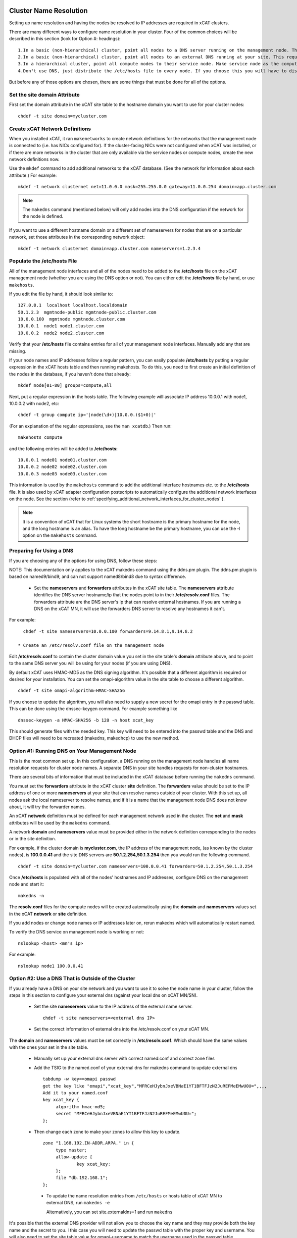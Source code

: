 .. _dns_label:

Cluster Name Resolution
-----------------------

Setting up name resolution and having the nodes be resolved to IP addresses are required in xCAT clusters.

There are many different ways to configure name resolution in your cluster. Four of the common choices will be described in this section (look for Option #: headings): ::

    1.In a basic (non-hierarchical) cluster, point all nodes to a DNS server running on the management node. This is the most common setup.
    2.In a basic (non-hierarchical) cluster, point all nodes to an external DNS running at your site. This requires that all of your nodes have network connectivity to your site.
    3.In a hierarchical cluster, point all compute nodes to their service node. Make service node as the compute nodes' DNS server.
    4.Don't use DNS, just distribute the /etc/hosts file to every node. If you choose this you will have to distribute new versions of the /etc/hosts file to all the cluster nodes whenever you add new nodes to the cluster, and you will have to specify site.master and all other server attributes in the database as IP addresses.

But before any of those options are chosen, there are some things that must be done for all of the options.

Set the site domain Attribute
~~~~~~~~~~~~~~~~~~~~~~~~~~~~~

First set the domain attribute in the xCAT site table to the hostname domain you want to use for your cluster nodes: ::

    chdef -t site domain=mycluster.com

Create xCAT Network Definitions
~~~~~~~~~~~~~~~~~~~~~~~~~~~~~~~

When you installed xCAT, it ran ``makenetworks`` to create network definitions for the networks that the management node is connected to (i.e. has NICs configured for). If the cluster-facing NICs were not configured when xCAT was installed, or if there are more networks in the cluster that are only available via the service nodes or compute nodes, create the new network definitions now.

Use the ``mkdef`` command to add additional networks to the xCAT database. (See the network for information about each attribute.) For example: ::

    mkdef -t network clusternet net=11.0.0.0 mask=255.255.0.0 gateway=11.0.0.254 domain=app.cluster.com

.. note:: The ``makedns`` command (mentioned below) will only add nodes into the DNS configuration if the network for the node is defined.

If you want to use a different hostname domain or a different set of nameservers for nodes that are on a particular network, set those attributes in the corresponding network object: ::

    mkdef -t network clusternet domain=app.cluster.com nameservers=1.2.3.4

Populate the /etc/hosts File
~~~~~~~~~~~~~~~~~~~~~~~~~~~~

All of the management node interfaces and all of the nodes need to be added to the **/etc/hosts** file on the xCAT management node (whether you are using the DNS option or not). You can either edit the **/etc/hosts** file by hand, or use ``makehosts``.

If you edit the file by hand, it should look similar to: ::

    127.0.0.1  localhost localhost.localdomain
    50.1.2.3  mgmtnode-public mgmtnode-public.cluster.com
    10.0.0.100  mgmtnode mgmtnode.cluster.com
    10.0.0.1  node1 node1.cluster.com
    10.0.0.2  node2 node2.cluster.com

Verify that your **/etc/hosts** file contains entries for all of your management node interfaces. Manually add any that are missing.

If your node names and IP addresses follow a regular pattern, you can easily populate **/etc/hosts** by putting a regular expression in the xCAT hosts table and then running makehosts. To do this, you need to first create an initial definition of the nodes in the database, if you haven't done that already: ::

    mkdef node[01-80] groups=compute,all

Next, put a regular expression in the hosts table. The following example will associate IP address 10.0.0.1 with node1, 10.0.0.2 with node2, etc: ::

    chdef -t group compute ip='|node(\d+)|10.0.0.($1+0)|'

(For an explanation of the regular expressions, see the ``man xcatdb``.) Then run: ::

    makehosts compute

and the following entries will be added to **/etc/hosts**: ::

    10.0.0.1 node01 node01.cluster.com
    10.0.0.2 node02 node02.cluster.com
    10.0.0.3 node03 node03.cluster.com

This information is used by the ``makehosts`` command to add the additional interface hostnames etc. to the **/etc/hosts** file. It is also used by xCAT adapter configuration postscripts to automatically configure the additional network interfaces on the node. See the section (refer to :ref:`specifying_additional_network_interfaces_for_cluster_nodes` ).

.. note:: It is a convention of xCAT that for Linux systems the short hostname is the primary hostname for the node, and the long hostname is an alias. To have the long hostname be the primary hostname, you can use the -l option on the ``makehosts`` command.

Preparing for Using a DNS
~~~~~~~~~~~~~~~~~~~~~~~~~

If you are choosing any of the options for using DNS, follow these steps:

NOTE: This documentation only applies to the xCAT makedns command using the ddns.pm plugin. The ddns.pm plugin is based on named9/bind9, and can not support named8/bind8 due to syntax difference.

    * Set the **nameservers** and **forwarders** attributes in the xCAT site table. The **nameservers** attribute identifies the DNS server hostname/ip that the nodes point to in their **/etc/resolv.conf** files. The forwarders attribute are the DNS server's ip that can resolve external hostnames. If you are running a DNS on the xCAT MN, it will use the forwarders DNS server to resolve any hostnames it can't.

For example: ::

      chdef -t site nameservers=10.0.0.100 forwarders=9.14.8.1,9.14.8.2

    * Create an /etc/resolv.conf file on the management node

Edit **/etc/resolv.conf** to contain the cluster domain value you set in the site table's **domain**  attribute above, and to point to the same DNS server you will be using for your nodes (if you are using DNS).

By default xCAT uses HMAC-MD5 as the DNS signing algorithm.  It's possible that a different algorithm is required or desired for your installation.  You can set the omapi-algorithm value in the site table to choose a different algorithm. ::

      chdef -t site omapi-algorithm=HMAC-SHA256

If you choose to update the algorithm, you will also need to supply a new secret for the omapi entry in the passwd table. This can be done using the dnssec-keygen command.  For example something like ::

       dnssec-keygen -a HMAC-SHA256 -b 128 -n host xcat_key

This should generate files with the needed key.  This key will need to be entered into the passwd table and the DNS and DHCP files will need to be recreated (makedns, makedhcp) to use the new method.

Option #1: Running DNS on Your Management Node
~~~~~~~~~~~~~~~~~~~~~~~~~~~~~~~~~~~~~~~~~~~~~~

This is the most common set up. In this configuration, a DNS running on the management node handles all name resolution requests for cluster node names. A separate DNS in your site handles requests for non-cluster hostnames.

There are several bits of information that must be included in the xCAT database before running the ``makedns`` command.

You must set the **forwarders** attribute in the xCAT cluster **site** definition. The **forwarders** value should be set to the IP address of one or more **nameservers** at your site that can resolve names outside of your cluster. With this set up, all nodes ask the local nameserver to resolve names, and if it is a name that the management node DNS does not know about, it will try the forwarder names.

An xCAT **network** definition must be defined for each management network used in the cluster. The **net** and **mask** attributes will be used by the ``makedns`` command.

A network **domain** and **nameservers** value must be provided either in the network definition corresponding to the nodes or in the site definition.

For example, if the cluster domain is **mycluster.com**, the IP address of the management node, (as known by the cluster nodes), is **100.0.0.41** and the site DNS servers are **50.1.2.254,50.1.3.254** then you would run the following command. ::

    chdef -t site domain=mycluster.com nameservers=100.0.0.41 forwarders=50.1.2.254,50.1.3.254

Once **/etc/hosts** is populated with all of the nodes' hostnames and IP addresses, configure DNS on the
management node and start it: ::

    makedns -n

The **resolv.conf** files for the compute nodes will be created automatically using the **domain** and **nameservers** values set in the xCAT **network** or **site** definition.

If you add nodes or change node names or IP addresses later on, rerun makedns which will automatically restart named.

To verify the DNS service on management node is working or not: ::

    nslookup <host> <mn's ip>

For example: ::

    nslookup node1 100.0.0.41

Option #2: Use a DNS That is Outside of the Cluster
~~~~~~~~~~~~~~~~~~~~~~~~~~~~~~~~~~~~~~~~~~~~~~~~~~~

If you already have a DNS on your site network and you want to use it to solve the node name in your cluster, follow the steps in this section to configure your external dns (against your local dns on xCAT MN/SN).

   * Set the site **nameservers** value to the IP address of the external name server. ::

        chdef -t site nameservers=<external dns IP>

   * Set the correct information of external dns into the /etc/resolv.conf on your xCAT MN.

The **domain** and **nameservers** values must be set correctly in **/etc/resolv.conf**. Which should have the same values with the ones your set in the site table.

   *  Manually set up your external dns server with correct named.conf and correct zone files

   *  Add the TSIG to the named.conf of your external dns for makedns command to update external dns ::

         tabdump -w key==omapi passwd
         get the key like "omapi","xcat_key","MFRCeHJybnJxeVBNaE1YT1BFTFJzN2JuREFMeEMwU0U=",,,,
         Add it to your named.conf
         key xcat_key {
              algorithm hmac-md5;
              secret "MFRCeHJybnJxeVBNaE1YT1BFTFJzN2JuREFMeEMwU0U=";
         };

   * Then change each zone to make your zones to allow this key to update. ::

         zone "1.168.192.IN-ADDR.ARPA." in {
              type master;
              allow-update {
                      key xcat_key;
              };
              file "db.192.168.1";
         };

    * To update the name resolution entries from ``/etc/hosts`` or hosts table of xCAT MN to external DNS, run ``makedns -e``

      Alternatively, you can set site.externaldns=1 and run ``makedns``

It's possible that the external DNS provider will not allow you to choose the key name and they may provide both the key name and the secret to you.  I this case you will need to update the passwd table with the proper key and username.  You will also need to set the site table value for omapi-username to match the username used in the passwd table ::

        chdef -t site omapi-username=mydnsuser
        tabdump -w key==omapi passwd
        #key,username,password,cryptmethod,authdomain,comments,disable
        "omapi","mydnsuser","<my super secret stuff here>",,,,


Option #3: Run DNS on Management Node and Service Nodes
~~~~~~~~~~~~~~~~~~~~~~~~~~~~~~~~~~~~~~~~~~~~~~~~~~~~~~~

When you have service nodes, the recommended configuration is to run DNS on the management node and all of the service nodes. Two choices are available:

Option #3.1: Using the management node as DNS server, the service nodes as forwarding/caching servers.
'''''''''''''''''''''''''''''''''''''''''''''''''''''''''''''''''''''''''''''''''''''''''''''''''''''''

This means the **DNS** server on the management node is the only one configured with all of the node
hostname/IP address pairs. The DNS servers on the service nodes are simply forwarding/caching the
DNS requests to the management node.

Option #3.2: Using the management node as DNS master, the service nodes as DNS slaves.
''''''''''''''''''''''''''''''''''''''''''''''''''''''''''''''''''''''''''''''''''''''

This means the **DNS** server on the management node is configured with all of the node hostname/IP address
pairs, and allowed to transfer DNS zones to the service nodes. The DNS servers on the service nodes are DNS
slaves, so that if the management node goes down for some reason, then you still have the service nodes to be
able to do name resolution.

The configurations are described below for the two options, note the differences marked as Option #3.x.

**Note**: for Option #3.1, only the DNS on the management node will use the **forwarders** setting. The DNS servers on the service nodes will always forward requests to the management node.

**Note**: for Option #3.2, make sure **servicenode.nameserver=2** before you run ``makedns -n``.

Once **/etc/hosts** is populated with all of the nodes' hostnames and IP addresses, configure DNS on the management node and start it: ::

    makedns -n

When the **/etc/resolv.conf** files for the compute nodes are created the value of the **nameserver**  in /etc/resolv.conf is gotten from **site.nameservers** or **networks.nameservers** if it's specified.

For example: ::

    chdef -t site nameservers="<xcatmaster>"       # for Option #3.1
    OR
    chdef -t network <my_network> nameservers="<xcatmaster>"   # for Option #3.1

    chdef -t site nameservers="<xcatmaster>, MN_IP"       # for Option #3.2
    OR
    chdef -t network <my_network> nameservers="<xcatmaster>, MN_IP"   # for Option #3.2

The **<xcatmaster>** keyword will be interpreted as the value of the **<xcatmaster>** attribute of the node definition. The **<xcatmaster>** value for a node is the name of it's server as known by the node. This would be either the cluster-facing name of the service node or the cluster-facing name of the management node.

.. note:: The site **nameservers** value must be set to **<xcatmaster>** before you run ``makedhcp``.

Make sure that the DNS service on the service nodes will be set up by xCAT.

Assuming you have all of your service nodes in a group called "service" you could run a command similar to the following. ::

    chdef -t group service setupnameserver=1       # for Option #3.1
    chdef -t group service setupnameserver=2       # for Option #3.2

For Linux systems, make sure DHCP is set up on the service nodes. ::

    chdef -t group service setupdhcp=1

If you have not yet installed or diskless booted your service nodes, xCAT will take care of configuring and starting DNS on the service nodes at that time. If the service nodes are already running, restarting xcatd on them will cause xCAT to recognize the above setting and configure/start DNS: ::

    xdsh service 'service xcatd restart'   # linux

If you add nodes or change node names or IP addresses later on, rerun makedns. The DNS on the service nodes will automatically pick up the new information.

.. _specifying_additional_network_interfaces_for_cluster_nodes:

Specifying additional network interfaces for cluster nodes
-----------------------------------------------------------

You can specify additional interface information as part of an xCAT node definition. This information is used
by xCAT to populate the **/etc/hosts** file with the extra interfaces (using the makehosts command) and
providing xCAT adapter configuration scripts with the information required to automatically configure the
additional interfaces on the nodes.

To use this support you must set one or more of the following node definition attributes. ::

    nicips - IP addresses for additional interfaces (NIC). (Required)
    nichostnamesuffixes - Hostname suffixes per NIC. This is a suffix to add to the node name to use for the hostname of the additional interface. (Optional)
    nictypes - NIC types per NIC. The valid "nictypes" values are: "ethernet", "infiniband", and "bmc". (Optional)
    niccustomscripts - The name of an adapter configuration postscript to be used to configure the interface. (Optional)
    nicnetworks - xCAT network definition names corresponding to each NIC. (ie. the network that the nic ip resides on.) (Optional)
    nicaliases - Additional aliases to set for each additional NIC.
    (These are added to the /etc/hosts file when using makehosts).(Optional)

The additional NIC information may be set by directly editing the xCAT **nics** table or by using the **xCAT *defs** commands to modify the node definitions.

The details for how to add the additional information is described below. As you will see, entering this
information manually can be tedious and error prone. This support is primarily targeted to be used in
conjunction with other IBM products that have tools to fill in this information in an automated way.

Managing additional interface information using the **xCAT *defs** commands
~~~~~~~~~~~~~~~~~~~~~~~~~~~~~~~~~~~~~~~~~~~~~~~~~~~~~~~~~~~~~~~~~~~~~~~~~~~

The **xCAT *defs** commands **(mkdef, chdef, and lsdef)** may be used to manage the additional NIC information in the xCAT database.

When using the these commands the expanded nic* attribute format will always be used.

Expanded format for nic* attributes
''''''''''''''''''''''''''''''''''''

The expanded format will be the nics attribute name and the nic name, separated by a "." (dot).(ie. <nic attr="" name="">.<nic name=""> )

For example, the expanded format for the **nicips** and **nichostnamesuffixes** attributes for a nic named **eth1** might be: ::

     nicips.eth1=10.1.1.6
     nichostnamesuffixes.eth1=-eth1

If we assume that your xCAT node name is **compute02** then this would mean that you have an additional interface **("eth1")** and that the hostname and IP address are **compute02-eth1** and **10.1.1.6**.

A "|" delimiter is used to specify multiple values for an interface. For example: ::

    nicips.eth2=60.0.0.7|70.0.0.7
    nichostnamesuffixes.eth2='-eth2|-eth2-lab'

This indicates that **eth2** gets two hostnames and two IP addresses. **( compute02-eth2 gets 60.0.0.7 and compute02-eth2-lab" gets "70.0.0.7".)**

For the **nicaliases** attribute a list of additional aliases may be provided. ::

    nicaliases.eth1='alias1 alias2'
    nicaliases.eth2='alias3|alias4'

This indicates that the **compute02-eth1** hostname would get the additional two aliases, alias1 alias2, included in the **/etc/hosts** file, (when using the ``makehosts`` command).

The second line indicates that **compute02-eth2** would get the additional alias **alias3** and that **compute02-eth-lab** would get **alias4**

Setting individual nic attribute values
'''''''''''''''''''''''''''''''''''''''

The nic attribute values may be set using the ``chdef`` or ``mkdef`` commands. You can specify the nic* values
when creating an xCAT node definition with ``mkdef`` or you can update an existing node definition using ``chdef``.

.. note:: ``chdef`` does not support using the "-m" and "-p" options to modify the nic* attributes.

nicips example: ::

    chdef -t node -o compute02 nicips.eth1=11.10.1.2 nicips.eth2='80.0.0.2|70.0.0.2'

NOTE: The management interface **(eth0)**, that the **compute02** IP is configured on, is not included in the list of additional nics. Although adding it to the list of nics would do no harm.

This **nicips** value indicates that there are two additional interfaces to be configured on node compute02, eth1 and eth2. The **eth1** interface will get the IP address **11.10.1.2**. The **eth2** interface will get two IP addresses, **"80.0.0.2" and "70.0.0.2"**.

nichostnamesuffixes example: ::

    chdef -t node -o compute02 nichostnamesuffixes.eth1=-eth1 nichostnamesuffixes.eth2='-eth2|-eth2-lab'

This value indicates that the hostname for **"eth1"** should be **"compute02-eth1"**. For **"eth2"** we had two IP addresses so now we need two suffixes. The hostnames for **"eth2"** will be **"compute02-eth2"** and **"compute02-eth2-lab"**. The IP for **"compute02-eth2"** will be **"80.0.0.2"** and the IP for **"compute02-eth2-lab"** will be **"70.0.0.2"**.

The suffixes provided may be any string that will conform to the DNS naming rules.

.. warning:: According to DNS rules a hostname must be a text string up to 24 characters drawn from the alphabet (A-Z), digits (0-9), minus sign (-), and period (.). When you are specifying **"nichostnamesuffixes"** or **"nicaliases"** make sure the resulting hostnames will conform to this naming convention.

nictypes example: ::

    chdef -t node -o compute02 nictypes.eth1=ethernet nictypes.eth2='ethernet|ethernet'

This value indicates that all the nics are ethernet. The valid **"nictypes"** values are: **"ethernet"**, **"infiniband"**, and **"bmc"**.

niccustomscripts example: ::

    chdef -t node -o compute02 niccustomscripts.eth1=cfgeth niccustomscripts.eth2='cfgeth|cfgeth'

In this example **"cfgeth"** is the name of an adapter configuration postscript to be used to configure the interface.

nicnetworks example: ::

    chdef -t node -o compute02 nicnetworks.eth1=clstrnet11 nicnetworks.eth2='clstrnet80|clstrnet-lab'

In this example we are saying that the IP address of **"eth1"** (ie. compute02-eth1 -> 11.10.1.2) is part of the xCAT network named **"clstrnet11"**. **"compute02-eth2"** is in network **"clstrnet80"** and **"compute02-eth2-lab"** is in **"clstrnet-lab"**.

By default the xCAT code will attempt to match the interface IP to one of the xCAT network definitions.

An xCAT network definition must be created for all networks being used in the xCAT cluster environment.

nicaliases example: ::

    chdef -t node -o compute02 nicaliases.eth1="moe larry"

In this example it specifies that, (when running ``makehosts``), the **"compute02-eth1"** entry in the **/etc/hosts** file should get the additional aliases **"moe"** and **"larry"**.

Add additional NIC information for a single cluster node
'''''''''''''''''''''''''''''''''''''''''''''''''''''''''

In this example we assume that we have already designated that node **"compute01"** get IP address **"60.0.0.1"** which will be configured on interface **"eth0"**. This will be the xCAT management interface for the node. In addition to the management interface we also wish to include information for the **"eth1"** interface on node **"compute01"**. To do this we must set the additional nic information for this node. For example: ::

    chdef -t node -o compute01 nicips.eth1='80.0.0.1' nichostnamesuffixes.eth1='-eth1' nictypes.eth1='ethernet' nicnetworks.eth1='clstrnet80'

This information will be used to configure the **"eth1"** interface, (in addition to the management interface **(eth0)**), during the boot of the node.

Also, if you were to run **"makehosts compute01"** at this point you would see something like the following entries added to the **/etc/hosts** file. ::

    60.0.0.1 compute01 compute01.cluster60.com
    80.0.0.1 compute01-eth1 compute01-eth1.cluster80.com

The domain names are found by checking the xCAT network definitions to see which one would include the IP address. The domain for the matching network is then used for the long name in the **/etc/hosts** file.

NOTE: If you specify the same IP address for a nic as you did for the management interface then the nic hostname will be considered an alias of the xCAT node hostname. For example, if you specified **"60.0.0.1"** for the eth1 **"nicips"** value then the **/etc/hosts** entry would be: ::

    60.0.0.1 compute01 compute01.cluster60.com compute01-eth1

Add additional NIC information for a group of nodes
''''''''''''''''''''''''''''''''''''''''''''''''''''

In this example we'd like to configure additional **"eth1"** interfaces for a group of cluster nodes.

The basic approach will be to create an xCAT node group containing all the nodes and then use a regular expression to determine the actual "nicips" to use for each node.

For this technique to work you must set up the hostnames and IP address to a have a regular pattern. For more information on using regular expressions in the xCAT database see the **xcatdb** man page.

In the following example, the xCAT node group **"compute"** was defined to include all the computational nodes:**compute01, compute02, compute03** etc. (These hostnames/IPs will be mapped to the **"eth0"** interfaces.)

For the **"eth1"** interfaces on these nodes we'd like to have **"compute01-eth1"** map to **"80.0.0.1"**, and **"compute02-eth1"** to map to **"80.0.0.2"** etc.

To do this we could define the **"compute"** group attributes as follows: ::

    chdef -t group -o compute nicips='|\D+(\d+)|eth1!80.0.0.($1+0)|' nichostnamesuffixes='eth1!-eth1' nictypes='eth1!ethernet'

These values will be applied to each node in the **"compute"** group. So, for example, if I list the attributes of **"compute08"** I'd see the following **nic*** attribute values set. ::

    lsdef compute08
    Object name: compute08
         . . . .
         nicips.eth1=80.0.0.8
         nichostnamesuffixes.eth1=-eth1
         nictypes.eth1=ethernet
         . . . .

Here is a second example of using regular expressions to define multiple nodes: ::

    chdef -t group -o nictest nicips='|\D+(\d+)|ib0!10.4.102.($1*1)|' nichostnamesuffixes='ib0!-ib' nictypes='ib0!Infiniband' nicnetworks='ib0!barcoo_infiniband'

     lsdef nictest
       Object name: node01
       groups=nictest
       nichostnamesuffixes.ib0=-ib
       nicips.ib0=10.4.102.1
       nicnetworks.ib0=barcoo_infiniband
       nictypes.ib0=Infiniband
       postbootscripts=otherpkgs
       postscripts=syslog,remoteshell

NOTE: Make sure you haven't already set **nic*** values in the individual node definitions since they would take precedence over the group value.

Using expanded stanza file format
''''''''''''''''''''''''''''''''''

The xCAT stanza file supports the expanded nic* attribute format.

It will contain the nic* attributes as described above. ::

    Example:

     compute01:
           objtype=node
           arch=x86_64
           mgt=ipmi
           cons=ipmi
           bmc=10.1.0.12
           nictypes.etn0=ethernet
           nicips.eth0=11.10.1.3
           nichostnamesuffixes.eth0=-eth0
           nicnetworks.eth0=clstrnet1
           nictypes.eth1=ethernet
           nicips.eth1=60.0.0.7|70.0.0.7
           nichostnamesuffixes.eth1=-eth1|-eth1-lab
           nicnetworks.eth1=clstrnet2|clstrnet3
           nicaliases.eth0="alias1 alias2"
           nicaliases.eth1="alias3|alias4"

The lsdef command may be used to create a stanza file in this format and the chdef/mkdef commands will read a stanza file in this format.

Using lsdef to display nic* attributes
'''''''''''''''''''''''''''''''''''''''

If a node has any nic attributes set they will be displayed along with the node definition. The nic attribute values are displayed in the expanded format. ::

    lsdef compute02

If you would only like to see the **nic*** attributes for the node you can specify the **"--nics"** option on the command line. ::

    lsdef compute02 --nics

If you would like to display individual **nic*** attribute values you can use the **"-i"** option.

You can either specify the base nic* attribute name or the expanded name for a specific NIC. ::

    lsdef compute05 -i nicips,nichostnamesuffixes
     Object name: compute05
       nicips.eth1=11.1.89.7
       nicips.eth2=12.1.89.7
       nichostnamesuffixes.eth1=-lab
       nichostnamesuffixes.eth2=-app

     lsdef compute05 -i nicips.eth1,nichostnamesuffixes.eth1
      Object name: compute05
       nicips.eth1=11.1.89.7
       nichostnamesuffixes.eth1=-lab

Setting addition interface information using the xCAT tabedit command
~~~~~~~~~~~~~~~~~~~~~~~~~~~~~~~~~~~~~~~~~~~~~~~~~~~~~~~~~~~~~~~~~~~~~

Another option for setting the nic attribute values is to use the tabedit command. All the nic attributes for a node or group are stored in the xCAT database table named **"nics"**. You can edit the table directly using the xCAT ``tabedit`` command.

Example: ::

     tabedit nics

For a description of the nic* table attributes see the nics table man page.

Sample table contents: ::

    #node,nicips,nichostnamesuffixes,nictypes,niccustomscripts,nicnetworks,nicaliases,comments,disable
    "compute03","eth0!11.10.1.3,eth1!60.0.0.7","eth0!-eth0,eth1!-eth1","eth0!ethernet,eth1!ethernet",,
    "eth0!clstrnet11,eth1!clstrnet60",eth0!moe,,
    .   .   .   .   .

Limited support for user application networks
---------------------------------------------

In some cases you may have additional user application networks in your site that are not specifically used for cluster management. If desired you can create xCAT network definitions for these networks. This not only provides a convenient way to keep track of the network details but the information can also be used to help set up name resolution for these networks on the cluster nodes. When you add a network definition that includes a **"domain"** value then that domain is automatically included the xCAT name resolution set up. This will enable the nodes to be able to resolve hostnames from the other domains.

For example, when you run ``makedhcp -n`` it will list all domains defined in the xCAT **"site"** definition and xCAT **"network"** definitions in the **"option domain-search"** entry of the shared-network stanza in the dhcp configuration file. This will cause dhcp to put these domains in the compute nodes' **/etc/resolv.conf** file every time it gets a dhcp lease.

hostname setting on compute node 
--------------------------------

After compute node is deployed, its ``hostname`` is coming from ``DHCP``, the default ``hostname`` is the same with the node name. If you want to have persistent ``hostname``, you can use ``confignetwork -s`` to configure the install NIC with static IP address, at the same time, it persists ``hostname`` on the compute node.

Execute ``confignetwork -s`` to configure provision IP address as static IP address:

    a. Add ``confignetwork -s`` into postscript list to execute on reboot ::

        chdef cn1 -p postscripts="confignetwork -s"

    b. If the compute node is already running, use ``updatenode`` command to run ``confignetwork -s`` postscript without rebooting the node ::

        updatenode cn1 -P "confignetwork -s"


